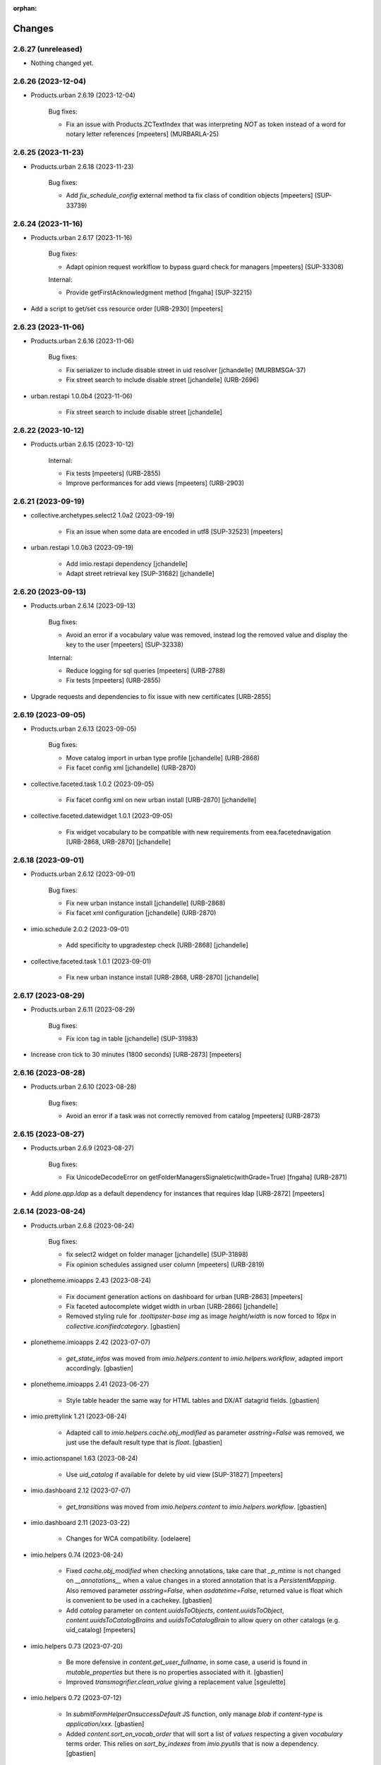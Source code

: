 :orphan:

Changes
=======

2.6.27 (unreleased)
-------------------

- Nothing changed yet.


2.6.26 (2023-12-04)
-------------------

- Products.urban 2.6.19 (2023-12-04)

    Bug fixes:

    - Fix an issue with Products.ZCTextIndex that was interpreting `NOT` as token instead of a word for notary letter references
      [mpeeters] (MURBARLA-25)


2.6.25 (2023-11-23)
-------------------

- Products.urban 2.6.18 (2023-11-23)

    Bug fixes:

    - Add `fix_schedule_config` external method ta fix class of condition objects
      [mpeeters] (SUP-33739)


2.6.24 (2023-11-16)
-------------------

- Products.urban 2.6.17 (2023-11-16)

    Bug fixes:

    - Adapt opinion request worklflow to bypass guard check for managers
      [mpeeters] (SUP-33308)

    Internal:

    - Provide getFirstAcknowledgment method
      [fngaha] (SUP-32215)

- Add a script to get/set css resource order [URB-2930]
  [mpeeters]


2.6.23 (2023-11-06)
-------------------

- Products.urban 2.6.16 (2023-11-06)

    Bug fixes:

    - Fix serializer to include disable street in uid resolver
      [jchandelle] (MURBMSGA-37)
    - Fix street search to include disable street
      [jchandelle] (URB-2696)

- urban.restapi 1.0.0b4 (2023-11-06)

    - Fix street search to include disable street
      [jchandelle]


2.6.22 (2023-10-12)
-------------------

- Products.urban 2.6.15 (2023-10-12)

    Internal:

    - Fix tests
      [mpeeters] (URB-2855)
    - Improve performances for add views
      [mpeeters] (URB-2903)


2.6.21 (2023-09-19)
-------------------

- collective.archetypes.select2 1.0a2 (2023-09-19)

    - Fix an issue when some data are encoded in utf8 [SUP-32523]
      [mpeeters]

- urban.restapi 1.0.0b3 (2023-09-19)

    - Add imio.restapi dependency
      [jchandelle]

    - Adapt street retrieval key [SUP-31682]
      [jchandelle]


2.6.20 (2023-09-13)
-------------------

- Products.urban 2.6.14 (2023-09-13)

    Bug fixes:

    - Avoid an error if a vocabulary value was removed, instead log the removed value and display the key to the user
      [mpeeters] (SUP-32338)

    Internal:

    - Reduce logging for sql queries
      [mpeeters] (URB-2788)
    - Fix tests
      [mpeeters] (URB-2855)

- Upgrade requests and dependencies to fix issue with new certificates [URB-2855]


2.6.19 (2023-09-05)
-------------------

- Products.urban 2.6.13 (2023-09-05)

    Bug fixes:

    - Move catalog import in urban type profile
      [jchandelle] (URB-2868)
    - Fix facet config xml
      [jchandelle] (URB-2870)

- collective.faceted.task 1.0.2 (2023-09-05)

    - Fix facet config xml on new urban install [URB-2870]
      [jchandelle]

- collective.faceted.datewidget 1.0.1 (2023-09-05)

    - Fix widget vocabulary to be compatible with new requirements from eea.facetednavigation [URB-2868, URB-2870]
      [jchandelle]


2.6.18 (2023-09-01)
-------------------

- Products.urban 2.6.12 (2023-09-01)

    Bug fixes:

    - Fix new urban instance install
      [jchandelle] (URB-2868)
    - Fix facet xml configuration
      [jchandelle] (URB-2870)

- imio.schedule 2.0.2 (2023-09-01)

    - Add specificity to upgradestep check [URB-2868]
      [jchandelle]

- collective.faceted.task 1.0.1 (2023-09-01)

    - Fix new urban instance install [URB-2868, URB-2870]
      [jchandelle]


2.6.17 (2023-08-29)
-------------------

- Products.urban 2.6.11 (2023-08-29)

    Bug fixes:

    - Fix icon tag in table
      [jchandelle] (SUP-31983)

- Increase cron tick to 30 minutes (1800 seconds) [URB-2873]
  [mpeeters]


2.6.16 (2023-08-28)
-------------------

- Products.urban 2.6.10 (2023-08-28)

    Bug fixes:

    - Avoid an error if a task was not correctly removed from catalog
      [mpeeters] (URB-2873)


2.6.15 (2023-08-27)
-------------------

- Products.urban 2.6.9 (2023-08-27)

    Bug fixes:

    - Fix UnicodeDecodeError on getFolderManagersSignaletic(withGrade=True)
      [fngaha] (URB-2871)

- Add `plone.app.ldap` as a default dependency for instances that requires ldap [URB-2872]
  [mpeeters]


2.6.14 (2023-08-24)
-------------------

- Products.urban 2.6.8 (2023-08-24)

    Bug fixes:

    - fix select2 widget on folder manager
      [jchandelle] (SUP-31898)
    - Fix opinion schedules assigned user column
      [mpeeters] (URB-2819)

- plonetheme.imioapps 2.43 (2023-08-24)

    - Fix document generation actions on dashboard for urban [URB-2863]
      [mpeeters]
    - Fix faceted autocomplete widget width in urban [URB-2866]
      [jchandelle]
    - Removed styling rule for `.tooltipster-base img` as image `height/width`
      is now forced to `16px` in `collective.iconifiedcategory`.
      [gbastien]

- plonetheme.imioapps 2.42 (2023-07-07)

    - `get_state_infos` was moved from `imio.helpers.content` to
      `imio.helpers.workflow`, adapted import accordingly.
      [gbastien]

- plonetheme.imioapps 2.41 (2023-06-27)

    - Style table header the same way for HTML tables and DX/AT datagrid fields.
      [gbastien]

- imio.prettylink 1.21 (2023-08-24)

    - Adapted call to `imio.helpers.cache.obj_modified` as parameter `asstring=False`
      was removed, we just use the default result type that is `float`.
      [gbastien]

- imio.actionspanel 1.63 (2023-08-24)

    - Use `uid_catalog` if available for delete by uid view [SUP-31827]
      [mpeeters]

- imio.dashboard 2.12 (2023-07-07)

    - `get_transitions` was moved from `imio.helpers.content` to `imio.helpers.workflow`.
      [gbastien]

- imio.dashboard 2.11 (2023-03-22)

    - Changes for WCA compatibility.
      [odelaere]

- imio.helpers 0.74 (2023-08-24)

    - Fixed `cache.obj_modified` when checking annotations, take care that `_p_mtime`
      is not changed on `__annotations__` when a value changes in a stored annotation
      that is a `PersistentMapping`.
      Also removed parameter `asstring=False`, when `asdatetime=False`, returned
      value is float which is convenient to be used in a cachekey.
      [gbastien]
    - Add `catalog` parameter on `content.uuidsToObjects`, `content.uuidsToObject`,
      `content.uuidsToCatalogBrains` and `uuidsToCatalogBrain` to allow query on
      other catalogs (e.g. uid_catalog)
      [mpeeters]

- imio.helpers 0.73 (2023-07-20)

    - Be more defensive in `content.get_user_fullname`, in some case, a userid
      is found in `mutable_properties` but there is no properties associated with it.
      [gbastien]
    - Improved `transmogrifier.clean_value` giving a replacement value
      [sgeulette]

- imio.helpers 0.72 (2023-07-12)

    - In `submitFormHelperOnsuccessDefault` JS function, only manage `blob` if
      `content-type` is `application/xxx`.
      [gbastien]
    - Added `content.sort_on_vocab_order` that will sort a list of `values`
      respecting a given `vocabulary` terms order. This relies on `sort_by_indexes`
      from `imio.pyutils` that is now a dependency.
      [gbastien]

- imio.helpers 0.71 (2023-07-07)

    - Modified `transmogrifier.relative_path` to add option to keep leading slash
      (True by default).
      [sgeulette]
    - In `content.get_user_fullname`, if `fullname` not found at the end,
      finally fallback to `portal_membership.getMemberInfo`, this is sometimes
      necessary when using LDAP.
      [gbastien]
    - Removed backward compatible imports for `get_state_infos`, `get_transitions`
      and `do_transitions` moved from `content` to `workflow`.
      [gbastien]

- imio.helpers 0.70 (2023-06-21)

    - Added `security.check_zope_admin` (moved from `Products.CPUtils`).
      [gbastien]
    - Improved `transmogrifier.filter_keys`
      [sgeulette]
    - Added `workflow.update_role_mappings_for` helper to update WF role mappings
      for a given object.
      [gbastien]

- imio.helpers 0.69 (2023-05-31)

    - Monkeypatch `CatalogTool._listAllowedRolesAndUsers` to add `ram.cache` decorator.
      [gbastien]

- imio.helpers 0.68 (2023-05-12)

    - Added `split_text` in transmogrifier module.
      [sgeulette]
    - Added `workflow.get_leading_transitions` that will return every WF transitions
      leading to a given `state_id`.
      [gbastien]

- imio.helpers 0.67 (2023-03-29)

    - Added `clean_value`, `correct_path`, `filter_keys`, `get_obj_from_path` in transmogrifier module.
      [sgeulette]
    - Added `key_val`, `pool_tuples`, `str_to_date` in transmogrifier module.
      [sgeulette]
    - Renamed `text_int_to_bool` to `str_to_bool`
      [sgeulette]

- imio.pyutils 0.30 (2023-07-24)

    - Added `system.read_recursive_dir` to get files recursively (with relative or full name).
      [sgeulette]

- imio.pyutils 0.29 (2023-05-12)

    - Improved `utils.all_of_dict_values` to include optionally a label.
      [sgeulette]
    - Added `setup_logger` to modify a given logger independently
      [sgeulette]
    - Added `full_path` to prefix filename with path if necessary
      [sgeulette]

- imio.pyutils 0.28 (2023-03-29)

    - Added `utils.one_of_dict_values` that gives the first non empty value of a list of keys.
      [sgeulette]
    - Added `utils.all_of_dict_values` that returns a not empty values list from a dict following a keys list
      [sgeulette]

- imio.pyutils 0.27 (2023-02-27)

    - Added `utils.sort_by_indexes` that will sort a list of values
      depending on a list of indexes.
      [gbastien]

- imio.pyutils 0.26 (2022-12-12)

    - Added `stop` to print error and exit.
      [sgeulette]

- imio.pyutils 0.25 (2022-09-16)

    - Added `get_git_tag`.
      [sgeulette]

- imio.pyutils 0.24 (2022-08-19)

    - Added `utils.time_start` and `utils.time_elapsed` to print elapsed time from start.
      Intended to be easily used when debugging...
      [sgeulette]


2.6.13 (2023-08-14)
-------------------

- Products.urban 2.6.7 (2023-08-14)

    Bug fixes:

    - Hide old document generation links viewlet
      [mpeeters] (URB-2864)

- imio.pm.wsclient 1.18 (2023-08-14)

    - Fix an issue when there is a form instead of `onclick` attribute on input buttons
      [mpeeters]


2.6.12 (2023-08-10)
-------------------

- Products.urban 2.6.6 (2023-08-10)

    Bug fixes:

    - Fix an issue with autocomplete view results format that was generating javascript errors
      [mpeeters] (SUP-31682)


2.6.11 (2023-08-10)
-------------------

- eea.jquery 11.3 - (2021-11-01)

    * Change: Explicitly load zcml of dependencies, instead of using includeDependencies
      [avoinea]

- eea.facetednavigation 14.8.1 (2023-08-10)

    * Fix displayed value for autocomplete widget
      [mpeeters]

- eea.facetednavigation 14.8 - (2022-09-15)

    * Change: Add support for AJAX filtering with multiselect widget
      [avoinea]
    * Cleanup: Remove hard-coded message on ajax error
      [avoinea]
    * Bug fix: SEO improvments
      [avoinea]

- eea.facetednavigation 14.7 - (2021-10-29)

    * Change: Release community contrib
      [avoinea]

- eea.facetednavigation 14.6 - (2021-07-19)

    * Change: Make Alphabetic Widget countable again
      [avoinea]

- collective.fingerpointing 1.8.2 (2020-03-16)

    - Fix typo in French translation.
      [laulaz]

    - In ``workflow_logger`` display full path of object instead just object id.
      [gbastien]


- collective.fingerpointing 1.8.1 (2019-11-22)

    - Do not fail running ``plone-compile-resources`` together with fingerpointing installed in Plone 5.2.
      [jensens]

    - Completed french translations.
      [gbastien]

- collective.fingerpointing 1.8 (2018-10-11)

    - Avoid ``TypeError`` when View Audit Log (fixes `#91 <https://github.com/collective/collective.fingerpointing/issues/91>`_).
      [jianaijun]

    - Update Chinese Simplified translation.
      [jianaijun]

- collective.fingerpointing 1.7 (2018-04-23)

    - Drop support for Plone 5.0.
      [hvelarde]

    - Avoid ``ComponentLookupError`` when adding a Plone site (fixes `#85 <https://github.com/collective/collective.fingerpointing/issues/85>`_).
      [hvelarde]

    - Do not fail while logging uninstall profile information.
      [hvelarde]

    - Fix uninstall of control panel configlet under Plone 5.1.
      [hvelarde]

- collective.fingerpointing 1.6 (2018-03-28)

    - Avoid ``TypeError`` on PAS events (fixes `#78 <https://github.com/collective/collective.fingerpointing/issues/78>`_).
      [hvelarde]

- collective.fingerpointing 1.6rc2 (2018-03-22)

    - Fix profile version number.
      [hvelarde]

- collective.fingerpointing 1.6rc1 (2018-03-22)

    - Update i18n, Brazilian Portuguese and Spanish translations.
      [hvelarde]

    - Code clean up and refactor, avoid ``UnicodeEncodeError`` on registry subscriber (refs. `#74 <https://github.com/collective/collective.fingerpointing/issues/74>`_).
      [hvelarde]

    - Log Generic Setup profile imports; this is useful to audit add-on installs/uninstalls (implements `#32 <https://github.com/collective/collective.fingerpointing/issues/32>`_).
      [hvelarde]

    - Do label `Size` translatable, completed french translations.
      [gbastien]

- collective.fingerpointing 1.5rc1 (2017-11-24)

    - Update i18n, Brazilian Portuguese, German and Spanish translations.
      [hvelarde, jensens]

    - Lock-file is now container save and it's close more robust.
      [jensens]

    - Refactor logger module in order to improve testability.
      [jensens]

    - Add search on audit logs and pagination (implements `#17 <https://github.com/collective/collective.fingerpointing/issues/17>`_).
      [jensens]

- imio.schedule 2.0.1 (2023-08-01)

    - Fix order of upgrade steps [URB-2627]
      [mpeeters]

- collective.documentgenerator 3.40 (2023-08-01)

    - Add `DOCUMENTGENERATOR_LOG_PARAMETERS` environment variable that can be used to log request form parameters with
      collective.fingerpointing.
      [mpeeters]

- collective.documentgenerator 3.39 (2023-06-26)

    - Removed `utils.safe_encode`, imported it from `imio.helpers.content`.
      [gbastien]


2.6.10 (2023-07-27)
-------------------

- Products.urban 2.6.5 (2023-07-27)

    Bug fixes:

    - Avoid errors on inexpected values on licences and log them
      [mpeeters] (SUP-31554)
    - Fix translation for road adaptation vocabulary values
      [mpeeters] (URB-2575)
    - Avoid an error if a vocabulary does not exist, this can happen when multiple upgrade steps interract with vocabularies
      [mpeeters] (URB-2835)

- collective.eeafaceted.collectionwidget 1.16 (2023-07-27)

    - Use default value if available and if there is no parameter in request
      [mpeeters]
    - Fix for Python 3 compatibilty
      [mpeeters]


2.6.9 (2023-07-24)
------------------

- urban.restapi 1.0.0b2 (2023-07-24)

    - Fix multiresult in street search with exact match [URB-2696]
      [jchandelle]

- Products.urban 2.6.4 (2023-07-24)

    New features:

    - Add parameter to autocomplete to search with exact match
      [jchandelle] (URB-2696)

    Bug fixes:

    - Fix an issue with some urban instances with lists that contains empty strings or `None`
      [mpeeters] (URB-2575)
    - Fix inspection title
      [jchandelle] (URB-2830)
    - Add an external method to set profile version for Products.urban
      [mpeeters] (URB-2835)

2.6.8 (2023-07-19)
------------------

- Fix an issue with standard config [INFRA-5187]
  [mpeeters]


2.6.7 (2023-07-18)
------------------

- Products.urban 2.6.3

    - Add missing translations [URB-2823]
      [mpeeters, anagant]

    - Fix different type of vocabulary [URB-2575]
      [jchandelle]

    - Change NN field position [SUP-27165]
      [jchandelle]

    - Add Couple to Preliminary Notice [URB-2824]
      [ndemonte]

    - Fix Select2 view display [URB-2575]
      [jchandelle]

    - Provide getLastAcknowledgment method for all urbancertificates [SUP-30852]
      [fngaha]

    - Fix encoding error [URB-2805]
      [fngaha]

    - Add a explicit dependency to collective.exportimport
      [mpeeters]

    - Cadastral historic memory error [SUP-30310]
      [sdelcourt]

    - Add option to POST endpoint when creating a licence to disable check ref format [SUP-31043]
      [jchandelle]


2.6.6 (2023-07-11)
------------------

- Fix big.bang init with mountpoint [URB-2803]
  [mpeeters]


2.6.5 (2023-07-11)
------------------

- Include collective.big.bang [URB-2803]
  [mpeeters]

- Add experimental.gracefulblobmissing for development
  [mpeeters]

- Cleanup in buildout configuration files
  [mpeeters]


2.6.4 (2023-07-05)
------------------

- collective.faceted.task 1.0.0 (2023-07-05)

    - Do not escape z3c.table column title
      [sdelcourt, mpeeters]


2.6.3 (2023-07-04)
------------------

- Products.urban 2.6.2 (2023-07-04)

    - Explicitly include `urban.restapi` zcml dependency [URB-2790]
      [mpeeters]

- Pin appnope to `0.1.3`
  [mpeeters]

- Remove `plone.restapi` from buildout eggs
  [mpeeters]

- Add an explicit zcml dependency to `Products.urban` [URB-2790]
  [mpeeters]


2.6.2 (2023-07-04)
------------------

- Products.urban 2.6.1 (2023-07-04)

    - Fix zcml for migrations
      [mpeeters]


2.6.1 (2023-07-04)
------------------

- Fix pyrsistent version for collective.exportimport [URB-2627]
  [mpeeters]


2.6.0 (2023-07-03)
------------------

- Products.urban 2.6.0 (2023-07-03)

    - Fix `hidealloption` and `hide_category` parameters for dashboard collections
      [mpeeters]

    - Fix render of columns with escape parameter
      [mpeeters, sdelcourt]

    - Avoid a traceback if an UID was not found for inquiry cron [URB-2721]
      [mpeeters]

    - Migrate to the latest version of `imio.dashboard`
      [mpeeters]

- imio.schedule 2.0.0 (2023-07-03)

    - Migrate to use `collective.eeafaceted.collectionwidget` [URB-2627]
      [mpeeters]

- collective.eeafaceted.batchactions 1.11 (2022-05-06)

    - Avoided exception when referer url contains non ascii char.
      [sgeulette]

- collective.eeafaceted.batchactions 1.10 (2022-02-10)

    - Corrected UnicodeDecodeError on transition title.
      [sgeulette]

- collective.eeafaceted.batchactions 1.9 (2021-12-06)

    - Checked permission on context (in ContactBaseBatchActionForm).
      [sgeulette]

- collective.eeafaceted.batchactions 1.8 (2021-07-16)

    - Highlight message about number of elements that will be updated
      by the action on the popup.
      [gbastien]

- collective.eeafaceted.batchactions 1.7 (2021-07-16)

    - Adapted code to be able to display several tables on same page
      (and so several batchactions viewlets):
      - Added possibility to define the name of the `CheckBoxColumn`
        (still `select_item` by default);
      - Introduce idea of section for the viewlet and the batch actions so it is
        possible to display different actions on different viewlets or different
        views of same context.
      [gbastien]
    - Added method `BaseBatchActionForm._final_update` called when every other
      `update` methods have been called.
      [gbastien]
    - Added `BaseBatchActionForm.apply_button_title` attribute to formalize
      management of `apply` button title, that will be `Apply` by default but that
      may be changed to fit the current batch action.
      [gbastien]
    - Added `DeleteBatchActionForm` a delete elements batch action.
      [gbastien]
    - Require `plone.formwidget.masterselect<2.0.0` as it is only for `Plone5.2+/Py3`.
      [gbastien]

- collective.eeafaceted.batchactions 1.6 (2020-12-21)

    - After action applied, do not reload the entire page,
      just reload the current faceted results.
      [gbastien]
    - Use `CheckBoxFieldWidget` instead `SelectFieldWidget` to manage labels to
      (un)select in `LabelsBatchActionForm` to avoid manipulation with
      `CTRL+click` for selection. Adapted and rationalized translations.
      [gbastien]
    - Add a `collective.fingerpointing` entry when applying action to know
      which action was applied on how much elements.
      [gbastien]

- collective.eeafaceted.batchactions 1.5 (2020-04-23)

    - Make sure elements are treated in received `uids` order. Need to rely on
      `imio.helpers` to use `content.uuidsToCatalogBrains(ordered=True)`.
      [gbastien]

- collective.eeafaceted.batchactions 1.4 (2019-11-25)

    - Added view to change labels. (button is not added)
      [sgeulette]
    - Added base view to change a collective.contact.widget field.
      [sgeulette]

- collective.eeafaceted.batchactions 1.3 (2019-05-16)

    - Moved method `browser.views.brains_from_uids` to `utils`, added helper method
      `utils.listify_uids` that turns the data uids that is a string with each UID
      separated by a comma into a real python list.
      [gbastien]
    - Display number of elements affected by action in the batch action form description.
      [gbastien]

- collective.eeafaceted.batchactions 1.2 (2019-03-08)

    - Added weight attribute on batch action forms to order them.
      [sgeulette]
    - Improved brains_from_uids
      [sgeulette]
    - Added utils method
      [sgeulette]

- collective.eeafaceted.batchactions 1.1 (2018-08-31)

    - Don't apply changes if form errors
      [sgeulette]

- collective.eeafaceted.batchactions 1.0 (2018-06-20)

    - Moved js variables to `collective.eeafaceted.z3ctable`.
      [gbastien]

- collective.eeafaceted.z3ctable 2.19 (2023-02-27)

    - Extended JS function `toggleCheckboxes` to pass the select/unselect checkbox
      as first parameter and trigger the click event when checkboxes checked or unchecked.
      This changes nothing here but makes this function more useable in other contexts.
      [gbastien]
    - JS function `preventDefaultClickTransition` was renamed to
      `preventDefaultClick` in `imio.actionspanel>=1.62`.
      [gbastien]
    - Do not break in `I18nColumn` when translating a string with special chars.
      [gbastien]

- collective.eeafaceted.z3ctable 2.18 (2022-06-14)

    - Added `BaseColumn.escape = True` so content is escaped.
      Manage escape manually for the `TitleColumn`,  `VocabularyColumn` and the
      `AbbrColumn`, set it to `False` for `CheckBoxColumn`, `ElementNumberColumn`
      and `ActionsColumn` that are entirely generated, set it to `False` for
      `PrettyLinkColumnNothing` as `imio.prettylink` manages it itself.
      [gbastien]

- collective.eeafaceted.z3ctable 2.17 (2022-05-13)

    - Doing an unrestricted object get to increase performance.
      [sgeulette]

- collective.eeafaceted.z3ctable 2.16 (2022-01-03)

    - Added debug mode when displaying results, this will display the time to
      render each cell, each column (total of every cells) and a global table total.
      Just add `debug=true` to the URL
      [gbastien]

- collective.eeafaceted.z3ctable 2.15 (2021-11-08)

    - Renamed parameter passed to `PrettyLinkWithAdditionalInfosColumn.getPrettyLink`
      from `item` to `obj` as it is actually the `obj` that is received and not the `item`.
      [gbastien]
    - Added attribute `PrettyLinkWithAdditionalInfosColumn.ai_included_fields`,
      by default it displayed every non empty fields, with this parameter it is
      possible to select which fields to display.
      [gbastien]

- collective.eeafaceted.z3ctable 2.14 (2021-07-16)

    - Fixed the `CheckBoxColumn`, add a name to the select all/nothing checkbox so
      it is possible to have several checkbox columns (on same table or when
      displaying several tables on same page).
      [gbastien]

- collective.eeafaceted.z3ctable 2.13 (2021-01-06)

    - Added possibility to define a `header_help` message that will be displayed
      when hovering header title.
      [gbastien]
    - Added `<label>` tag around input for the `CheckBoxColumn` so it can be syled
      to ease checkbox selection on click.
      [gbastien]

- collective.eeafaceted.z3ctable 2.12 (2020-10-02)

    - In `PrettyLinkWithAdditionalInfosColumn`, use IDataManager to get widget value.
      [gbastien]

- collective.eeafaceted.z3ctable 2.11 (2020-08-18)

    - Render `DataGridField` in `PrettyLinkWithAdditionalInfosColumn` vertically.
      [gbastien]
    - Bugfix in `PrettyLinkWithAdditionalInfosColumn`, sometimes the widget's
      context was the previous row object.
      [gbastien]
    - Added parameter `PrettyLinkWithAdditionalInfosColumn.simplified_datagridfield`
      and set it to `False` by default.
      [gbastien]
    - Moved `MemberIdColumn.get_user_fullname` out of `MemberIdColumn` so it can be
      easily used from outside.
      [gbastien]
    - Added `PrettyLinkWithAdditionalInfosColumn.ai_extra_fields`, that
      let's include extra data not present in schema, by default this will include
      `id`, `UID` and `description`.
      [gbastien]

- collective.eeafaceted.z3ctable 2.10 (2020-05-08)

    - In `PrettyLinkWithAdditionalInfosColumn`, removed to setup around current URL
      that was necessary for displaying image and files correctly but instead,
      require `plone.formwidget.namedfile>=2.0.2` that solves the problem.
      [gbastien]

- collective.eeafaceted.z3ctable 2.9 (2020-02-25)

    - Ignored EMPTY_STRING in VocabularyColumn
      [sgeulette]

- collective.eeafaceted.z3ctable 2.8 (2020-02-06)

    - Managed correctly a field not yet set.
      [sgeulette]
    - In the `PrettyLinkWithAdditionalInfosColumn`, manage `description` manually
      as it is not present in the `@@view` widgets.
      Display it as any other fields if not empty.
      [gbastien]
    - Added IconsColumn
      [sgeulette]

- collective.eeafaceted.z3ctable 2.7 (2019-09-13)

    - In `columns.AbbrColumn`, make sure there is no `'` in tag title or it is not
      rendered correctly in the browser.
      [gbastien]

- collective.eeafaceted.z3ctable 2.6 (2019-09-12)

    - Fixed translation of `Please select at least one element.` msgid, it was
      still using the old domain `collective.eeafaceted.batchactions` from which
      the `select_row` column was reintegrated.
      [gbastien]
    - Optimized the `PrettyLinkWithAdditionalInfosColumn` speed :
      - the `view.update` is called one time and we store the view in the column
        so next rows may use it;
      - use `collective.excelexport` datagridfield exportable to render a
        `datagridfield` because widget rendering is way too slow...
      - added `collective.excelexport` as a dependency.
      [gbastien]

- collective.eeafaceted.z3ctable 2.5 (2019-08-02)

    - In `VocabularyColumn` and `AbbrColumn`, store the vocabularies instances
      under `_cached_vocab_instance` to avoid doing a lookup for each row.
      This does speed rendering a lot.
      [gbastien]

- collective.eeafaceted.z3ctable 2.4 (2019-03-28)

    - Fix Date column with SolR result
      [mpeeters]
    - Added `ExtendedCSSTable.table_id` and `ExtendedCSSTable.row_id_prefix` making
      it possible to have a CSS id on the table and for each rows.
      By default, we defined it for `FacetedTableView`, `table_id = 'faceted_table'`
      and `row_id_prefix = 'row_'`.
      [gbastien]
    - For `ColorColumn`, do not redefine the `renderHeadCell` method but use the
      `header` attribute as we return static content.
      [gbastien]
    - Added `BaseColumn.use_caching` attribute set to `True` by default that will
      avoid recomputing a value if it was already computed for a previous row.
      This needs to be managed by column and base `_get_cached_result` and
      `_store_cached_result` are defined on `BaseColumn`.
      Implementations are done for `DateColumn`, `VocabularyColumn` and `AbbrColumn`.
      [gbastien]

- collective.eeafaceted.z3ctable 2.3 (2018-12-18)

    - In `faceted-table-items.pt`, group `<span>` displaying number of results or
      no results under same `<div>` so it is easy to style.
      [gbastien]

- collective.eeafaceted.z3ctable 2.2 (2018-11-20)

    - Added `PrettyLinkWithAdditionalInfosColumn.ai_generate_css_class_fields`
      attribute to make it possible to specify fields we want to generate a
      CSS class for, depending on field name and value.  This is useful for
      applying custom CSS to a particular additional info field having a
      specific value.
      [gbastien]

- collective.eeafaceted.z3ctable 2.1 (2018-09-04)

    - Added `BooleanColumn` based on the `I18nColumn` that displays `Yes` or `No`
      depending on fact that value is `True` or `False`.
      [gbastien]
    - Added `PrettyLinkColumn` and `PrettyLinkWithAdditionalInfosColumn` columns
      based on soft dependency to `imio.prettylink`.
      [gbastien]
    - Added `ActionsColumn` column based on soft dependency to `imio.actionspanel`.
      [gbastien]
    - Added `RelationPrettyLinkColumn` column displaying a relation as a
      pretty link.
      [gbastien]
    - Moved overrides of `SequenceTable.renderRow` and `SequenceTable.renderCell`
      relative to being able to define CSS classes by `<td>` tag and depending on
      item value to a separated `ExtendedCSSTable class` so it can be reused by
      other packages.
      [gbastien]

- collective.eeafaceted.z3ctable 2.0 (2018-06-20)

    - Make widget compatible with `eea.facetednavigation >= 10.0`.
      This makes it no more compatible with older version.
      [gbastien]
    - Make package installable on both Plone4 and Plone5.
      [gbastien]
    - Reintegrated the `select_row` column from `collective.eeafaceted.batchactions`
      as it is useable by other Faceted packages.
      [gbastien]
    - Reintegrated js variables view that manages `no selected elements` message.
      [gbastien]

- collective.compoundcriterion 0.6 (2023-02-13)

    - Added `negative-previous-index` and `negative-personal-labels` default adapters.
      Rely on `imio.helpers`. Removed dependency on `unittest2`.
      [gbastien]

- collective.compoundcriterion 0.5 (2021-04-20)

    - Add Transifex.net service integration to manage the translation process.
      [macagua]
    - Add Spanish translation
      [macagua]

- collective.compoundcriterion 0.4 (2018-08-31)

    - When getting the adapter, if context is not the Collection, try to get real context
      following various cases.  This is the case when using Collection
      from plone.app.contenttypes.
      [gbastien]
    - Do not use a SelectionWidget to render the querystring widget as it does not
      exist anymore for plone.app.contenttypes Collection.
      Use the MultipleSelectionWidget.  This way finally we may select several
      filters to build the query.
      [gbastien]
    - When using 'not' in queries for ZCatalog 3, 'query' level must be replaced by 'not' in query dictionary.
      [sgeulette]

- collective.compoundcriterion 0.3 (2016-12-08)

    - Return clear message when a query format is not plone.app.querystring compliant.
      [gbastien]

- imio.prettylink 1.20 (2022-06-14)

    - Escape link content to avoid malicious behaviour.
      [gbastien]

- imio.prettylink 1.19 (2022-01-12)

    - Used now `imio.helpers.cache.obj_modified` in `getLink_cachekey` to include
      annotation change in modification date.
      [sgeulette]
    - Updated git fetch url
      [sgeulette]

- imio.prettylink 1.18 (2021-03-08)

    - Improve check for file when adding `@@download` in url.
      [laz, boulch]

- collective.behavior.talcondition 0.14 (2021-06-29)

    - Fix pypi broken package
      [boulch]

- collective.behavior.talcondition 0.13 (2021-06-29)

    - Add uninstall profile
      [boulch]
    - Add Plone6 compatibily
      [boulch]

- collective.behavior.talcondition 0.12 (2021-04-20)

    - Add Transifex.net service integration to manage the translation process.
      [macagua]
    - Add Spanish translation
      [macagua]
    - Do not consider the `archetypes.schemaextender` on Plone5.
      [gbastien]
    - Adapted code (except, implementer) to be Python3 compatible.
      [gbastien]
    - Added parameter `trusted=False` to `utils._evaluateExpression`, this will use
      a trusted expression handler instead the restricted python default.
      [gbastien]

- collective.behavior.talcondition 0.11 (2019-05-16)

    - Added parameter `raise_on_error` to `utils.evaluateExpressionFor` to raise an
      error when an exception occurs instead returning False.
      [gbastien]
    - Added method `TALCondition.complete_extra_expr_ctx` to the behavior to
      formalize the way to get `extra_expr_ctx` to avoid the `evaluate` method
      to be overrided.
      [gbastien]

- collective.behavior.talcondition 0.10 (2018-11-20)

    - Do not break if parameter `expression` passed to
      `utils._evaluateExpression` is None.
      [gbastien]

- collective.behavior.talcondition 0.9 (2018-10-12)

    - Added new parameter `error_pattern=WRONG_TAL_CONDITION` to
      `utils.evaluateExpressionFor` and underlying `utils._evaluateExpression` to
      be able to log a custom message in case an error occurs during
      expression evaluation.
      [gbastien]

- collective.behavior.talcondition 0.8 (2018-06-12)

    - Mark elements using behavior with `ITALConditionable` interface so it behaves
      like element using the AT extender.
      [gbastien]

- collective.behavior.talcondition 0.7 (2017-03-22)

    - Use CheckBoxWidget for `ITALCondition.roles_bypassing_talcondition` to ease
      selection when displaying several elements.
      [gbastien]

- collective.behavior.talcondition 0.6 (2016-01-12)

    - Added parameter `empty_expr_is_true` to utils._evaluateExpression than may be True
      or False depending that we want an empty expression to be considered True or False.
      Previous behavior is kept in utils.evaluateExpressionFor where an empty expression
      is considered True.  This avoid managing an empty expression in the caller method
      [gbastien]

- collective.behavior.talcondition 0.5 (2015-12-17)

    - Added method utils._evaluateExpression that receives an expression
      to evaluate, it is called by utils.evaluateExpressionFor.  This way, this
      method may evaluate a TAL expression without getting it from the `tal_condition`
      attribute on the context, in case we want to evaluate arbitrary expression
      [gbastien]

- imio.actionspanel 1.62 (2023-02-27)

    - Fixed rendering of error message when an exception occurs during a transition.
      [gbastien]
    - Added new action `renderOwnDeleteWithComments=False` when deleting an element
      a comment may be entered, the deletion including comment will appear in the
      history of the parent of the element that was deleted.
      [gbastien]
    - In JS function `deleteElement`, call event `ap_delete_givenuid` also when
      parameter `redirect=0`.
      [gbastien]

- imio.actionspanel 1.61 (2022-10-14)

    - Force by default redirect after transition just when use icons
      [fngaha]

- imio.actionspanel 1.60 (2022-02-04)

    - Added possibility to force refresh the page after a WF transition even if on a faceted.
      [gbastien]

- imio.actionspanel 1.59 (2022-01-24)

    - In `actions_panel_actions` displaying `object_buttons`, use the link_target
      defined on the action, only set it to `target="_parent"` if nothing defined
      on the action.
      [gbastien]

- imio.actionspanel 1.58 (2022-01-14)

    - Avoid init `member` in `__init__`, that can lead to member being `Anonymous`.
      [gbastien]
    - Fixed detection if transition triggered from faceted, use `has_faceted`
      from `imio.helpers`.
      [gbastien]
    - Define a with/height in CSS for icons so it can be reused by
      `collective.js.tooltipster` when it computes the size of the tooltipster.
      [gbastien]
    - Added CSS id with context `UID` to the `actions_panel` table.
      [gbastien]

- imio.actionspanel 1.57 (2021-11-08)

    - Whenever an error occurs in `ActionsPanelView.triggerTransition`, make sure
      we get the error in the returned portal message and log the full traceback
      in the Zope log.
      [gbastien]

- imio.actionspanel 1.56 (2021-09-09)

    - Fixed arrow used in message explaining when a transition is not triggerable.
      [gbastien]
    - Prevent double clicks when triggering a WF transition by disabling
      the link for 2 seconds.
      [gbastien]

- imio.actionspanel 1.55 (2021-06-04)

    - Implement method `show` when using async like it is already the case when not
      using async to know if viewlet must be shown.
      [gbastien]
    - Added `saveHasActions` call in actions_panel_add_content.pt.
      [sgeulette]
    - Fixed `actions_panel_arrows.pt` to display the arrows in a table so we avoid
      icons being one under others when there is not enough place to display it,
      actions have to be always on the same line.
      [gbastien]

- imio.actionspanel 1.54 (2021-04-26)

    - Fixed broken JS event on comment popup `Confirm` button to prevent default behavior,
      this probably leads to action not triggered from time to time on `Firefox`.
      [gbastien]

- imio.actionspanel 1.53 (2021-04-21)

    - Fixed `ActionsPanelView.getTransitions` check on transitions to confirm
      informations, do not consider that prefix of given transition to confirm is a
      `meta_type` but consider it as a `class name` as with `dexterity`, the
      `meta_type` is always the same an no more useable to discriminate content.
      [gbastien]
    - Added parameter `forceRedirectOnOwnDelete=False` to `ActionsPanelView.__call__`,
      when deleting an element, by default if current context is a faceted,
      the user is not redirected but the page is reloaded, if we are removing the
      page that holds the faceted then we need to redirect.
      [gbastien]
    - In JS function `deleteElement`, set `async:true` for the XHR request.
      [gbastien]
    - Fixed bug in Firefox not executing the JS `triggerTransition` XHR request when
      `async:true`, this was due to `preventDefaultClickTransition` not applied when
      using the `@@async_actions_panel` in the viewlet displaying actions,
      it was producing a `NS_BINDING_ERROR` because 2 click events were triggered.
      [gbastien]
    - When not using the `useIcons` mode (so when using viewlet displaying buttons),
      if no action at all, do not return an empty HTML table, just return nothing.
      This let's hide the entire viewlet when using the `@@async_actions_panel`.
      [gbastien]

- imio.actionspanel 1.52 (2021-01-26)

    - Fixed behavior of just reloading the faceted when deleting an element,
      this was broken because behavior between JS and python code changed and the
      user was redirected to the default dashboard.
      [gbastien]

- imio.actionspanel 1.51 (2020-12-07)

    - Added parameter `view_name="@@delete_givenuid"` to JS functions
      `confirmDeleteObject` and `deleteElement` so it is possible to call another
      view when deleting an element.
      It is also possible to avoid refresh and manage it manually.
      [gbastien]
    - Make sure table containing actions does not have any border especially on `<tr>`.
      [gbastien]

- imio.actionspanel 1.50 (2020-08-18)

    - Make CSS rule for `input[type="button"].notTriggerableTransitionButton` more
      specific so it is taken into account.
      [gbastien]
    - Fix message (tag title) displayed on a not triggerable WF transition when
      displayed as a button, the transition title was not included in the message.
      [gbastien]

- imio.actionspanel 1.49 (2020-06-24)

    - Fixed broken functionnality, when an action url was a `javascript` action,
      it was not always taken into account because tag <a> `href` was not disabled
      using `event.preventDefault()`.
      [gbastien]

- imio.actionspanel 1.48.1 (2020-05-26)

    - Requires `imio.helpers`.
      [gbastien]

- imio.actionspanel 1.48 (2020-05-26)

    - In `DeleteGivenUidView.__call__`, use `imio.helpers.content.uuidsToObjects`
      with parameter `check_contained_uids=True` to get the object to delete,
      so if not found querying with `UID` index, it will use the `contained_uids`
      index if it exists in the `portal_catalog`.
      [gbastien]

- imio.actionspanel 1.47 (2020-04-29)

    - Add Transifex.net service integration to manage the translation process.
      [macagua]
    - Add Spanish translation
      [macagua]
    - In `actions_panel_actions.pt`, added `<form>` around `<input>`
      to be able to use `overlays`.
      [gbastien]

- imio.actionspanel 1.46 (2020-02-18)

    - Added renderFolderContents section, rendered following flag and/or interface.
      [sgeulette]
    - In `views.AsyncActionsPanelView.__call__`, remove random value `'_' (ajax_load)`
      from `**kwargs` before calling the `@@actions_panel` or `ram_cached`
      `@@actions_panel.__call__` never work as kwargs are always different.
      [gbastien]

- imio.actionspanel 1.45 (2019-11-25)

    - Changed sections order.
      [sgeulette]

- imio.actionspanel 1.44 (2019-09-13)

    - By default, do not display the `Edit` action when calling
      `@@async_actions_panel`.
      [gbastien]

- imio.actionspanel 1.43 (2019-09-12)

    - Disabled first option of add content button list.
      [sgeulette]
    - Added apButtonSelect class on select button
      [sgeulette]
    - Do not link anymore showEdit to showIcons.
      Disabled by default showEdit in viewlet.
      Render edit as button too.
      [sgeulette]

- imio.actionspanel 1.42 (2019-06-28)

    - Store result of `ActionsPanelView.getTransitions` in `self._transitions` as
      it is called several times to make sure transitions are computed only one time.
      [gbastien]
    - In `ConfirmTransitionView`, store the actionspanel view instead instanciating
      it several times as call to `actionspanel.getTransitions` is cached on the
      actionspanel view.
      [gbastien]

- imio.actionspanel 1.41 (2019-06-07)

    - In `load_actions_panel JS function`, do not reload in case of error or the
      page is reloaded ad vitam.  Display an error message instead.
      [gbastien]
    - When using `string:` expressions, do not insert a blank space like
      `string: `` or it is kept once rendered.
      [gbastien]
    - Manage `IGNORABLE_ACTIONS` the same way `ACCEPTABLE_ACTIONS` so we filter out
      first every non relevant actions then we evaluate it.
      Removed management of `IGNORABLE_CATEGORIES` and `IGNORABLE_PROVIDERS`, we
      only keep `object_buttons` and providers `portal_actions/portal_types`.
      [gbastien]

- imio.actionspanel 1.40 (2019-05-16)

    - Fixed message `KeyError: 'confirm'` in Zope log when a transition is
      triggered on an element for which it is not available anymore
      (already triggered in another browser tab for example).  In this case,
      we just refresh the page.
      [gbastien]
    - Fix `saveHasActions` is not called when only untriggerable transitions.
      [gbastien]

- imio.actionspanel 1.39 (2019-03-27)

    - When showing actions and ACCEPTABLE_ACTIONS is defined, directly worked
      with those restricted set. Faster method.
      [sgeulette]
    - Added parameter ActionsPanelViewlet.async (set to False by default) to be
      able to render the actions panel viewlet asynchronously using a JS Ajax
      request.  Set every JS ajax request with async:false to be sure that screen
      is refreshed when state changed.
      [gbastien]
    - Disabled showOwnDelete when 'delete' is in acceptable actions
      [sgeulette]

- imio.actionspanel 1.38 (2019-01-31)

    - Install `collective.fingerpointing` as we rely on it.
      [gbastien]
    - By default, do not render the viewlet in overlays.
      [gbastien]

- imio.actionspanel 1.37 (2018-11-06)

    - Use safely unicoded transition title.
      [sgeulette]

- imio.actionspanel 1.36 (2018-08-22)

    - Moved `views._redirectToViewableUrl` logic to `utils.findViewableURL` so it
      can be used by external code.
      [gbastien]
    - Don't nullify margin of actionspanel-no-style-table.
      [sgeulette]

- imio.actionspanel 1.35 (2018-05-22)

    - In `triggerTransition`, do not only catch `WorkflowException` as raised error
      could be of another type.
      [gbastien]
    - When an error occurs during a workflow transition, make sure we
      `transaction.abort()` or `review_state` is changed nevertheless.
      [gbastien]

- imio.actionspanel 1.34 (2018-04-20)

    - Use a real arrow character `🡒` instead `->` when building the transition not
      triggerable icon help message.
      [gbastien]
    - Fixed call to unexisting method `actionspanel_view._gotoReferer()` when
      cancelling transition confirmation popup (only happens if popup is not
      correctly opened as an overlay).
      [gbastien]

- imio.actionspanel 1.33 (2018-03-19)

    - Rely on imio.history IHContentHistoryView.show_history to know if the history
      icon must be shown.  We need imio.history >= 1.17.
      [gbastien]

- imio.dashboard 2.10 (2022-10-25)

    - Adapts generationlink viewlet to last `collective.documentgenerator` last changes.
      [sdelcourt]

- imio.dashboard 2.9 (2022-01-07)

    - Fixed setup functions changing state of created elements, use
      `imio.helpers.content.get_transitions` instead `portal_workflow.getTransitionsFor`.
      [gbastien]

- imio.dashboard 2.8 (2020-08-18)

    - Enable `PloneGroupUsersGroupsColumn` in dashboards displaying organizations.
      [gbastien]

- imio.dashboard 2.7 (2020-05-08)

    - Use `OrgaPrettyLinkWithAdditionalInfosColumn` instead `PrettyLinkColumn`
      in dashboards displaying persons and held_positions.
      [gbastien]

- imio.dashboard 2.6 (2019-05-16)

    - Use `OrgaPrettyLinkWithAdditionalInfosColumn` and `SelectedInPlonegroupColumn`
      in dashboards displaying organizations.
      [gbastien]

- imio.dashboard 2.5 (2019-03-28)

    - Fix an issue with SolR and combined indexes
      [mpeeters]
    - For `imio.dashboard.ContactsReviewStatesVocabulary`, take into account
      workflow of each contact portal_types (organization, person, held_position)
      as it can be different for each.
      [gbastien]
    - Add CSS class to `ContactPrettyLinkColumn` if content is an organization,
      so we have a different class for every elements and we can style specific
      content.  This needed to add soft dependency to `collective.contact.core`.
      [gbastien]
    - Corrected typo
      [sgeulette]

- imio.dashboard 2.4 (2019-01-25)

    - Keep order of migrated portlet
      [sgeulette]
    - Added projectspace type in migration.
      [sgeulette]
    - Pinned products
      [sgeulette]
    - Fixed test for fingerpointing
      [sgeulette]

- imio.dashboard 2.3 (2018-12-04)

    - Added translations for `Add contacts` icons.
      [gbastien]

- imio.dashboard 2.2 (2018-11-29)

    - Fixed failing migration because unexisting attribute `exclude_from_nav`
      was migrated with the parent's value that is an instancemethod and it crashed
      the transaction during commit because it can not be serialized.
      [gbastien]
    - Completelly removed ActionsColumn as it was moved to
      `collective.eeafaceted.z3ctable` previously.
      [gbastien]
    - Moved CachedCollectionVocabulary to collective.eeafaceted.collectionwidget, now named
      `collective.eeafaceted.collectionwidget.cachedcollectionvocabulary`.
      Moved also dashboard collection related events.
      [sgeulette]
    - Migration: secure attribute get in DashboardPODTemplateMigrator.
      Include portal portlet migration.
      [sgeulette]
    - Added `setuphandlers.add_orgs_searches` that adds dashboards for
      `collective.contact.core` on the `/contacts directory`.
      [gbastien]

- imio.dashboard 2.1 (2018-09-04)

    - Added back imio.dashboard.js file to remove faceted spinner
      and speed up faceted fade speed.
      [gbastien]
    - Added migrator `DashboardPODTemplateMigratorWithDashboardPODTemplateMetaType`
      as due to missing migration to 0.28 where `DashboardPODTemplate meta_type`
      was changed from `DashboardPODTemplate` to `Dexterity Item`, we may have
      `DashboardPODTemplate` created with different meta_types that is still
      cataloged.  This way we manage both cases.
      [gbastien]
    - The `actions` column was moved to `collective.eeafaceted.z3ctable`.
      [gbastien]

- imio.dashboard 2.0 (2018-06-21)

    - Change JS `Faceted` options in the `ready` function so we are sure that
      Faceted exists.
      [gbastien]
    - Rely on `collective.eeafaceted.dashboard` to move to Plone5.  Dashboard
      functionnalities working on Plone5 are now moved to this package we are
      relying on.  Needs `eea.facetednavigation` >= 10.0.
      [gbastien]

- imio.dashboard 1.7 (2018-05-25)

    - Moved some methods to collective.eeafaceted.collectionwidget:
      _get_criterion, getCollectionLinkCriterion, getCurrentCollection
      [sgeulette]
    - Consider other view than "facetednavigation_view" as outside faceted.
      [sgeulette]

- imio.dashboard 1.6 (2018-05-03)

    - Do not rely on the `context.REQUEST` to get the `REQUEST` because context is a
      `ram.cached DashboardCollection` and `REQUEST` is not reliable.
      Use `getRequest` from `zope.globalrequest` to get the `REQUEST`.
      The `REQUEST` is set in `term.request` so it is directly available.
      [gbastien]

- imio.dashboard 1.5 (2018-04-23)

    - Invalidate `imio.dashboard.conditionawarecollectionvocabulary` vocabulary
      cache when a WF transition is triggered on a `DashboardCollection`.
      [gbastien]

- imio.dashboard 1.4 (2018-04-20)

    - Use `ram.cache` for the `imio.dashboard.conditionawarecollectionvocabulary`
      vocabulary.  This is user and closest faceted context relative and is
      invalidated when a `DashboardCollection` is modified.
      [gbastien]

- imio.dashboard 1.3 (2018-01-06)

    - Do not use CSS to manage contenttype icon,
      we have an icon_epxr on the portal_types.
      [gbastien]

- imio.dashboard 1.2 (2017-12-01)

    - Removed 'imiodashboard_js_variables.js' as it just translated the
      'no_selected_items' message and it is now in
      'collective.eeafaceted.batchactions' this package is relying on.
      [gbastien]

- imio.dashboard 1.1 (2017-11-24)

    - Added upgrade step that installs 'collective.eeafaceted.batchactions'.
      [gbastien]

- imio.dashboard 1.0 (2017-11-23)

    - Corrected icon path and added contenttype-dashboardpodtemplate style.
      [sgeulette]
    - Rely on 'collective.eeafaceted.batchactions', removed 'select_row' column
      that is already defined in 'collective.eeafaceted.batchactions'.
      [gbastien]

- imio.history 1.28 (2023-02-27)

    - Added possibility to display an event preview under the comment
      in the `@@contenthistory` view.
      [gbastien]
    - Make the `highlight_last_comment` functionnality generic, it was only used
      with WF history but now any history may be set `highlight_last_comment=True`.
      [gbastien]

- imio.history 1.27 (2022-06-14)

    - Added `safe_utils.py` that will only include safe utils.
      [gbastien]

- imio.history 1.26 (2022-03-08)

    - Fixed display of actor fullname in `@@historyview`.
      [gbastien]

- imio.history 1.25 (2022-03-07)

    - Optimized `@@contenthistory` view.
      [gbastien]

- collective.documentgenerator 3.38 (2022-12-12)

    - Added missing upgrade step after registry modification (`force_default_page_style_for_mailing`) in 3.36.
      [sgeulette]

- collective.faceted.datewidget 1.0.0 (2023-07-03)

    - upgrade to be compatible with eea.facetednavigation 10 and above
      [mpeeters]

- collective.eeafaceted.collectionwidget 1.15 (2023-07-03)

    - Ensure that parent can be displayed if `hide_category` is True and without category
      [mpeeters]
    - Add `hide_category` option (False by default) to add the possibility to hide category titles
      [mpeeters]

- collective.eeafaceted.collectionwidget 1.14 (2022-01-10)

    - Fixed `utils.getCurrentCollection`, when `collectionUID` retrieved from
      `facetedQuery` form value, we have a list of values.
      [gbastien]

- collective.eeafaceted.collectionwidget 1.13 (2022-01-03)

    - Use an alias for `__call__` methods that use `ram.cache` in `vocabulary.py`
      this way, the key generated for the `ram.cache` storage is different.
      [gbastien]

- collective.eeafaceted.collectionwidget 1.12 (2021-12-06)

    - Added `ram.cache` for `CollectionCategoryVocabulary` to avoid query at each
      request as query is using a `sort_on=getObjPositionInParent` which is very slow.
      [gbastien]
    - Override `DashboardCollection` query computation that by default in
      `plone.app.contenttypes` and `plone.app.querystring` will arbitrary add a `path`
      index in the query, and again, the `path` index is very slow and just not necessary.
      [gbastien]
    - Use unrestricted catalog query when possible.
      [gbastien]
    - Optimized the catalog query that compute the `number_of_items` counters.
      [gbastien]

- collective.eeafaceted.collectionwidget 1.11 (2020-05-28)

    - Added `real_context` parameter to `CollectionVocabulary`.
      [sgeulette]
    - Use `ITALCondition` behavior to evaluate the `tal_condition` expression so
      `ITALCondition.complete_extra_expr_ctx` is taken into account.
      [gbastien]

- collective.eeafaceted.collectionwidget 1.10 (2019-09-12)

    - Invalidate `collective.eeafaceted.collectionwidget.cachedcollectionvocabulary`
      if `portal_url` changed, this can be the case when application is accessed
      by same user from different URi.
      [gbastien]

- collective.eeafaceted.collectionwidget 1.9 (2019-08-23)

    - Added parameter `raise_on_error=True` to `utils._get_criterion` so it will
      return `None` in case passed context is not a faceted context instead
      raising an error.
      [gbastien]

- collective.eeafaceted.collectionwidget 1.8 (2019-08-13)

    - Do not store the collection object in `term.value` of vocabulary
      `CollectionVocabulary` because it can be ram cached
      (in `CachedCollectionVocabulary` for example) and ram caching methods
      returning objects is a bad idea.
      [gbastien]
    - Added `caching=True` parameter to `utils.getCurrentCollection` so it is
      computed one time by request for a given `faceted_context`.
      [gbastien]

- collective.eeafaceted.collectionwidget 1.7 (2019-03-28)

    - Added parameter RenderTermView.compute_count_on_init, True by default that
      will do the collections count be computed when the widget is rendered. This
      makes it possible to disable it.
      [gbastien]
    - Fix an issue with the widget used in combination with collective.solr
      [mpeeters]
    - In `utils._updateDefaultCollectionFor` use `ICriteria.edit` to change value
      as it handles persistence instead doing it ourselves.
      After value is changed, trigger `FacetedGlobalSettingsChangedEvent`.
      [gbastien]

- collective.eeafaceted.collectionwidget 1.6 (2019-01-03)

    - Avoid error when deleting site.
      [sgeulette]
    - Factorized code called in `widget.__call__` in `widget._initialize_widget`
      method so it is easy to call from outside.
      [gbastien]

- collective.eeafaceted.collectionwidget 1.5 (2018-12-18)

    - Temporary fix to not crash in `KeptCriteria` adapter when managing daterange
      widget.  For now, if index is a `DateIndex` and values is a `list`,
      we do not keep criteria for it.
      [gbastien]

- collective.eeafaceted.collectionwidget 1.4 (2018-11-29)

    - Migrate IFacetedNavigable criterias, replacing old vocabulary by
      `cachedcollectionvocabulary`.
      [sgeulette]
    - Added method `RenderCategoryView._get_category_template` to formalize how to
      get template used to display a term category.
      [gbastien]

- collective.eeafaceted.collectionwidget 1.3 (2018-11-20)

    - Removed AT Collection creation from tests as it is not used and it fails
      because of a bug in plone.api==1.8.4.
      See https://github.com/plone/plone.api/pull/414
      [gbastien]
    - Define a `csscompilation` name for collection widget own CSS ressource.
      Do redefine as little as possible when including widget view/edit css/js into
      eea.facetednavigation existing bundles.
      [gbastien]
    - Moved CachedCollectionVocabulary from imio.dashboard, now named
      `collective.eeafaceted.collectionwidget.cachedcollectionvocabulary`.
      Moved dashboard collection related events.
      [sgeulette]

- collective.eeafaceted.collectionwidget 1.2 (2018-09-04)

    - Added translations for `Enabled?`.
      [gbastien]

- collective.eeafaceted.collectionwidget 1.1 (2018-06-22)

    - Corrected bad release, include last code.
      [gbastien]

- collective.eeafaceted.collectionwidget 1.0 (2018-06-20)

    - Make widget compatible with `eea.facetednavigation >= 10.0`.
      This makes it no more compatible with older version.
      [gbastien]
    - Make package installable on both Plone4 and Plone5.
      [gbastien]
    - Rely on `plone.app.contenttypes` instead `plone.app.collection`.
      [gbastien]
    - Do not break to display the facetednavigation_view if no collection widget
      defined, it is the case when just enabling the faceted navigation on a new
      folder.
      [gbastien]
    - Added field `enabled` (default=True) on a DashboardCollection make it possible
      to disable it so it is no more displayed in the collection widget (portlet).
      We specifically do not use a workflow for DashboardCollection.
      [gbastien]

- collective.eeafaceted.collectionwidget 0.9 (2018-05-25)

    - Moved here some methods from imio.dashboard:
      _get_criterion, getCollectionLinkCriterion, getCurrentCollection
      [sgeulette]
    - facetednavigation_view override to manage default collection widget redirection
      [sgeulette]
    - Added portal attribute on category view.
      [sgeulette]

- collective.eeafaceted.collectionwidget 0.8 (2018-05-03)

    - Fix wrong release version 0.7.
      [gbastien]

- collective.eeafaceted.collectionwidget 0.7 (2018-05-03)

    - Removed useless parameter `query` from `CollectionVocabulary.__call__`.
      [gbastien]
    - Use `zope.globalrequest.getRequest` and not `context.REQUEST`
      to get the REQUEST.
      [gbastien]


2.5.5 (2023-07-03)
------------------

- Products.urban 2.5.4 (2023-07-03)

    - Change collection column name [URB-1537]
      [jchandelle]

    - Fix class name in external method fix_labruyere_envclassthrees [SUP-29587]
      [ndemonte]

- imio.schedule 1.9.0 (2023-07-03)

    - URB-1537 - Change collection column name
      [jchandelle]


2.5.4 (2023-06-29)
------------------

- urban.restapi 1.0.0b1 (2023-06-29)

    - Fix POST endpoint for event creation [URB-2730]
      [jchandelle]

    - Add utils for getting config object from a path
      [jchandelle]

    - Fix address query with parenthesis [URB-2696]
      [jchandelle]


2.5.3 (2023-06-26)
------------------

- Products.urban 2.5.3 (2023-06-23)

    - Add parcel and applicants contents to export content [URB-2733]
      [jchandelle]


2.5.2 (2023-06-22)
------------------

- Remove duplicated version for Products.urban
  [mpeeters]


2.5.1 (2023-06-15)
------------------

- Products.urban 2.5.2 (2023-06-15)

    - Fix tests and update package metadata
      [sdelcourt, mpeeters]

    - Add CSV import of recipients to an inquiry [URB-2573]
      [ndemonte]

    - Fix bound licence allowed type [SUP-27062]
      [jchandelle]

    - Add vat field to notary [SUP-29450]
      [jchandelle]

    - Change MultiSelectionWidget to MultiSelect2Widget [URB-2575]
      [jchandelle]

    - Add fields to legal aspect of generic licence [SUP-22944]
      [jchandelle]

    - Add national register number to corporation form [SUP-27165]
      [jchandelle]

    - Add an external method to update task delay [SUP-28870]
      [jchandelle]

    - Add external method to fix broken environmental declarations [SUP-29587]
      [ndemonte]

    - Fix export data with c.exportimport [URB-2733]
      [jchandelle]

- plonetheme.imioapps 2.40 (2023-06-15)

    - Add a red color to the denied status of divisions
      [fngaha]

- plonetheme.imioapps 2.39 (2023-03-29)

    - Fixed css to align multi select2 widget to the left.
      [sgeulette]

- URB-2733 add c.exportimport
  [jchandelle]
- Upgraded appy 1.0.15
  [fngaha]
- Use the Appy master while waiting for a new version to fix a mailing problem URB-2692
  [fngaha]
- Used appy 1.0.13 URB-2714
  [fngaha]
- Used collective.archetypes.select2 1.0a1 URB-2713
  [fngaha]
- Used collective.faceted.task 0.5 URB-2712
  [fngaha]
- Used collective.wfadaptations 1.1 URB-2711
  [fngaha]
- Used collective.z3cform.select2 1.4.1 URB-2710
  [fngaha]
- Used imio.dashboard 0.29 URB-2709
  [fngaha]
- Used imio.history 1.24 URB-2708
  [fngaha]
- Used imio.pm.locales 4.2b11 URB-2707
  [fngaha]
- Used imio.schedule 1.8 URB-2706
  [fngaha]
- Used imio.urban.core 0.1 URB-2705
  [fngaha]
- Used plone.app.contenttypes 1.1.9 URB-2704
  [fngaha]
- Used plonetheme.imioapps 2.38 URB-2703
  [fngaha]
- Used urban.restapi 1.0a1 URB-2702
  [fngaha]
- Used urban.vocabulary 1.0a2 URB-2700
  [fngaha]
- Updated Products.urban : Added 'retired' transition to 'deposit' and 'incomplete' states for codt_buildlicence_workflow
  [fngaha]
- Updated imio.urban.core : Improved the parcel rendering
  [fngaha]
- Updated Products.urban : Manage the display of licences linked to several applicants
  [fngaha]
- Updated Products.urban : Add an import step to activate 'announcementArticlesText' optional field
  [fngaha]
- Updated Products.urban : Allow to encode dates going back to 1930
  [fngaha]
